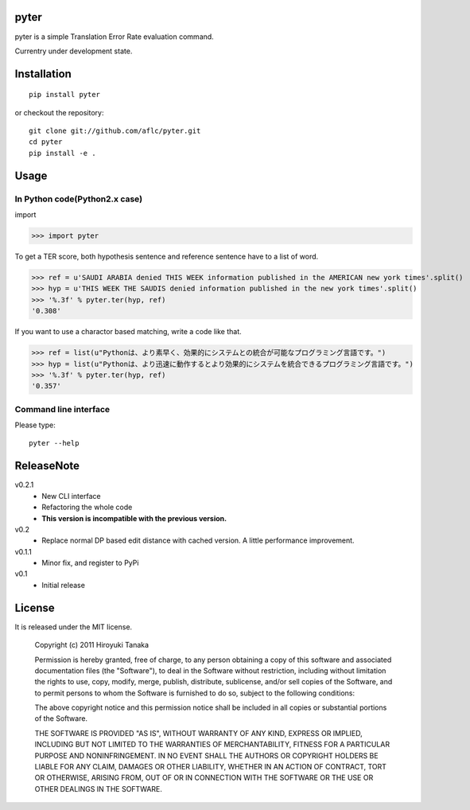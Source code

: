 =====
pyter
=====

pyter is a simple Translation Error Rate evaluation command.

Currentry under development state.

============
Installation
============
::

  pip install pyter

or checkout the repository::

  git clone git://github.com/aflc/pyter.git
  cd pyter
  pip install -e .


=====
Usage
=====

------------------------------
In Python code(Python2.x case)
------------------------------
import

>>> import pyter

To get a TER score, both hypothesis sentence and reference sentence have to a list of word.

>>> ref = u'SAUDI ARABIA denied THIS WEEK information published in the AMERICAN new york times'.split()
>>> hyp = u'THIS WEEK THE SAUDIS denied information published in the new york times'.split()
>>> '%.3f' % pyter.ter(hyp, ref)
'0.308'

If you want to use a charactor based matching, write a code like that.

>>> ref = list(u"Pythonは、より素早く、効果的にシステムとの統合が可能なプログラミング言語です。")
>>> hyp = list(u"Pythonは、より迅速に動作するとより効果的にシステムを統合できるプログラミング言語です。")
>>> '%.3f' % pyter.ter(hyp, ref)
'0.357'

----------------------
Command line interface
----------------------
Please type::

  pyter --help


===========
ReleaseNote
===========

v0.2.1
   * New CLI interface
   * Refactoring the whole code
   * **This version is incompatible with the previous version.**
v0.2
   * Replace normal DP based edit distance with cached version. A little performance improvement.
v0.1.1
   * Minor fix, and register to PyPi
v0.1
   * Initial release

=======
License
=======

It is released under the MIT license.

    Copyright (c) 2011 Hiroyuki Tanaka
    
    Permission is hereby granted, free of charge, to any person obtaining a copy of this software and associated documentation files (the "Software"), to deal in the Software without restriction, including without limitation the rights to use, copy, modify, merge, publish, distribute, sublicense, and/or sell copies of the Software, and to permit persons to whom the Software is furnished to do so, subject to the following conditions:
    
    The above copyright notice and this permission notice shall be included in all copies or substantial portions of the Software.
    
    THE SOFTWARE IS PROVIDED "AS IS", WITHOUT WARRANTY OF ANY KIND, EXPRESS OR IMPLIED, INCLUDING BUT NOT LIMITED TO THE WARRANTIES OF MERCHANTABILITY, FITNESS FOR A PARTICULAR PURPOSE AND NONINFRINGEMENT. IN NO EVENT SHALL THE AUTHORS OR COPYRIGHT HOLDERS BE LIABLE FOR ANY CLAIM, DAMAGES OR OTHER LIABILITY, WHETHER IN AN ACTION OF CONTRACT, TORT OR OTHERWISE, ARISING FROM, OUT OF OR IN CONNECTION WITH THE SOFTWARE OR THE USE OR OTHER DEALINGS IN THE SOFTWARE.

